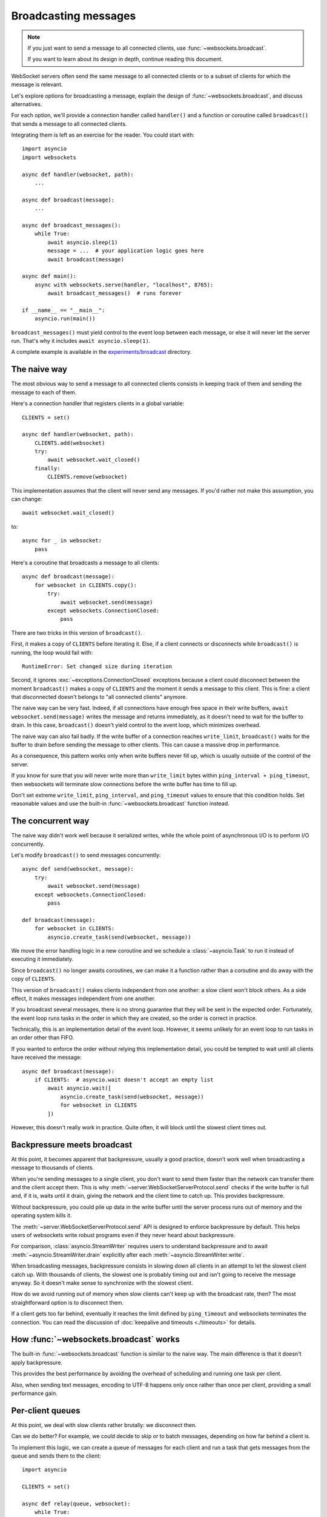 Broadcasting messages
=====================

.. currentmodule: websockets


.. note::

    If you just want to send a message to all connected clients, use
    :func:`~websockets.broadcast`.

    If you want to learn about its design in depth, continue reading this
    document.

WebSocket servers often send the same message to all connected clients or to a
subset of clients for which the message is relevant.

Let's explore options for broadcasting a message, explain the design
of :func:`~websockets.broadcast`, and discuss alternatives.

For each option, we'll provide a connection handler called ``handler()`` and a
function or coroutine called ``broadcast()`` that sends a message to all
connected clients.

Integrating them is left as an exercise for the reader. You could start with::

    import asyncio
    import websockets

    async def handler(websocket, path):
        ...

    async def broadcast(message):
        ...

    async def broadcast_messages():
        while True:
            await asyncio.sleep(1)
            message = ...  # your application logic goes here
            await broadcast(message)

    async def main():
        async with websockets.serve(handler, "localhost", 8765):
            await broadcast_messages()  # runs forever

    if __name__ == "__main__":
        asyncio.run(main())

``broadcast_messages()`` must yield control to the event loop between each
message, or else it will never let the server run. That's why it includes
``await asyncio.sleep(1)``.

A complete example is available in the `experiments/broadcast`_ directory.

.. _experiments/broadcast: https://github.com/aaugustin/websockets/tree/main/experiments/broadcast

The naive way
-------------

The most obvious way to send a message to all connected clients consists in
keeping track of them and sending the message to each of them.

Here's a connection handler that registers clients in a global variable::

    CLIENTS = set()

    async def handler(websocket, path):
        CLIENTS.add(websocket)
        try:
            await websocket.wait_closed()
        finally:
            CLIENTS.remove(websocket)

This implementation assumes that the client will never send any messages. If
you'd rather not make this assumption, you can change::

            await websocket.wait_closed()

to::

            async for _ in websocket:
                pass

Here's a coroutine that broadcasts a message to all clients::

    async def broadcast(message):
        for websocket in CLIENTS.copy():
            try:
                await websocket.send(message)
            except websockets.ConnectionClosed:
                pass

There are two tricks in this version of ``broadcast()``.

First, it makes a copy of ``CLIENTS`` before iterating it. Else, if a client
connects or disconnects while ``broadcast()`` is running, the loop would fail
with::

    RuntimeError: Set changed size during iteration

Second, it ignores :exc:`~exceptions.ConnectionClosed` exceptions because a
client could disconnect between the moment ``broadcast()`` makes a copy of
``CLIENTS`` and the moment it sends a message to this client. This is fine: a
client that disconnected doesn't belongs to "all connected clients" anymore.

The naive way can be very fast. Indeed, if all connections have enough free
space in their write buffers, ``await websocket.send(message)`` writes the
message and returns immediately, as it doesn't need to wait for the buffer to
drain. In this case, ``broadcast()`` doesn't yield control to the event loop,
which minimizes overhead.

The naive way can also fail badly. If the write buffer of a connection reaches
``write_limit``, ``broadcast()`` waits for the buffer to drain before sending
the message to other clients. This can cause a massive drop in performance.

As a consequence, this pattern works only when write buffers never fill up,
which is usually outside of the control of the server.

If you know for sure that you will never write more than ``write_limit`` bytes
within ``ping_interval + ping_timeout``, then websockets will terminate slow
connections before the write buffer has time to fill up.

Don't set extreme ``write_limit``, ``ping_interval``, and ``ping_timeout``
values to ensure that this condition holds. Set reasonable values and use the
built-in :func:`~websockets.broadcast` function instead.

The concurrent way
------------------

The naive way didn't work well because it serialized writes, while the whole
point of asynchronous I/O is to perform I/O concurrently.

Let's modify ``broadcast()`` to send messages concurrently::

    async def send(websocket, message):
        try:
            await websocket.send(message)
        except websockets.ConnectionClosed:
            pass

    def broadcast(message):
        for websocket in CLIENTS:
            asyncio.create_task(send(websocket, message))

We move the error handling logic in a new coroutine and we schedule
a :class:`~asyncio.Task` to run it instead of executing it immediately.

Since ``broadcast()`` no longer awaits coroutines, we can make it a function
rather than a coroutine and do away with the copy of ``CLIENTS``.

This version of ``broadcast()`` makes clients independent from one another: a
slow client won't block others. As a side effect, it makes messages
independent from one another.

If you broadcast several messages, there is no strong guarantee that they will
be sent in the expected order. Fortunately, the event loop runs tasks in the
order in which they are created, so the order is correct in practice.

Technically, this is an implementation detail of the event loop. However, it
seems unlikely for an event loop to run tasks in an order other than FIFO.

If you wanted to enforce the order without relying this implementation detail,
you could be tempted to wait until all clients have received the message::

    async def broadcast(message):
        if CLIENTS:  # asyncio.wait doesn't accept an empty list
            await asyncio.wait([
                asyncio.create_task(send(websocket, message))
                for websocket in CLIENTS
            ])

However, this doesn't really work in practice. Quite often, it will block
until the slowest client times out.

Backpressure meets broadcast
----------------------------

At this point, it becomes apparent that backpressure, usually a good practice,
doesn't work well when broadcasting a message to thousands of clients.

When you're sending messages to a single client, you don't want to send them
faster than the network can transfer them and the client accept them. This is
why :meth:`~server.WebSocketServerProtocol.send` checks if the write buffer
is full and, if it is, waits until it drain, giving the network and the
client time to catch up. This provides backpressure.

Without backpressure, you could pile up data in the write buffer until the
server process runs out of memory and the operating system kills it.

The :meth:`~server.WebSocketServerProtocol.send` API is designed to enforce
backpressure by default. This helps users of websockets write robust programs
even if they never heard about backpressure.

For comparison, :class:`asyncio.StreamWriter` requires users to understand
backpressure and to await :meth:`~asyncio.StreamWriter.drain` explicitly
after each :meth:`~asyncio.StreamWriter.write`.

When broadcasting messages, backpressure consists in slowing down all clients
in an attempt to let the slowest client catch up. With thousands of clients,
the slowest one is probably timing out and isn't going to receive the message
anyway. So it doesn't make sense to synchronize with the slowest client.

How do we avoid running out of memory when slow clients can't keep up with the
broadcast rate, then? The most straightforward option is to disconnect them.

If a client gets too far behind, eventually it reaches the limit defined by
``ping_timeout`` and websockets terminates the connection. You can read the
discussion of :doc:`keepalive and timeouts <./timeouts>` for details.

How :func:`~websockets.broadcast` works
---------------------------------------

The built-in :func:`~websockets.broadcast` function is similar to the naive
way. The main difference is that it doesn't apply backpressure.

This provides the best performance by avoiding the overhead of scheduling and
running one task per client.

Also, when sending text messages, encoding to UTF-8 happens only once rather
than once per client, providing a small performance gain.

Per-client queues
-----------------

At this point, we deal with slow clients rather brutally: we disconnect then.

Can we do better? For example, we could decide to skip or to batch messages,
depending on how far behind a client is.

To implement this logic, we can create a queue of messages for each client and
run a task that gets messages from the queue and sends them to the client::

    import asyncio

    CLIENTS = set()

    async def relay(queue, websocket):
        while True:
            # Implement custom logic based on queue.qsize() and
            # websocket.transport.get_write_buffer_size() here.
            message = await queue.get()
            await websocket.send(message)

    async def handler(websocket, path):
        queue = asyncio.Queue()
        relay_task = asyncio.create_task(relay(queue, websocket))
        CLIENTS.add(queue)
        try:
            await websocket.wait_closed()
        finally:
            CLIENTS.remove(queue)
            relay_task.cancel()

Then we can broadcast a message by pushing it to all queues::

    def broadcast(message):
        for queue in CLIENTS:
            queue.put_nowait(message)

The queues provide an additional buffer between the ``broadcast()`` function
and clients. This makes it easier to support slow clients without excessive
memory usage because queued messages aren't duplicated to  write buffers
until ``relay()`` processes them.

Publish–subscribe
-----------------

Can we avoid centralizing the list of connected clients in a global variable?

If each client subscribes to a stream a messages, then broadcasting becomes as
simple as publishing a message to the stream.

Here's a message stream that supports multiple consumers::

    class PubSub:
        def __init__(self):
            self.waiter = asyncio.Future()

        def publish(self, value):
            waiter, self.waiter = self.waiter, asyncio.Future()
            waiter.set_result((value, self.waiter))

        async def subscribe(self):
            waiter = self.waiter
            while True:
                value, waiter = await waiter
                yield value

        __aiter__ = subscribe

    PUBSUB = PubSub()

The stream is implemented as a linked list of futures. It isn't necessary to
synchronize consumers. They can read the stream at their own pace,
independently from one another. Once all consumers read a message, there are
no references left, therefore the garbage collector deletes it.

The connection handler subscribes to the stream and sends messages::

    async def handler(websocket, path):
        async for message in PUBSUB:
            await websocket.send(message)

The broadcast function publishes to the stream::

    def broadcast(message):
        PUBSUB.publish(message)

Like per-client queues, this version supports slow clients with limited memory
usage. Unlike per-client queues, it makes it difficult to tell how far behind
a client is. The ``PubSub`` class could be extended or refactored to provide
this information.

The ``for`` loop is gone from this version of the ``broadcast()`` function.
However, there's still a ``for`` loop iterating on all clients hidden deep
inside :mod:`asyncio`. When ``publish()`` sets the result of the ``waiter``
future, :mod:`asyncio` loops on callbacks registered with this future and
schedules them. This is how connection handlers receive the next value from
the asynchronous iterator returned by ``subscribe()``.

Performance considerations
--------------------------

The built-in :func:`~websockets.broadcast` function sends all messages without
yielding control to the event loop. So does the naive way when the network
and clients are fast and reliable.

For each client, a WebSocket frame is prepared and sent to the network. This
is the minimum amount of work required to broadcast a message.

It would be tempting to prepare a frame and reuse it for all connections.
However, this isn't possible in general for two reasons:

* Clients can negotiate different extensions. You would have to enforce the
  same extensions with the same parameters. For example, you would have to
  select some compression settings and reject clients that cannot support
  these settings.

* Extensions can be stateful, producing different encodings of the same
  message depending on previous messages. For example, you would have to
  disable context takeover to make compression stateless, resulting in poor
  compression rates.

All other patterns discussed above yield control to the event loop once per
client because messages are sent by different tasks. This makes them slower
than the built-in :func:`~websockets.broadcast` function.

There is no major difference between the performance of per-message queues and
publish–subscribe.
